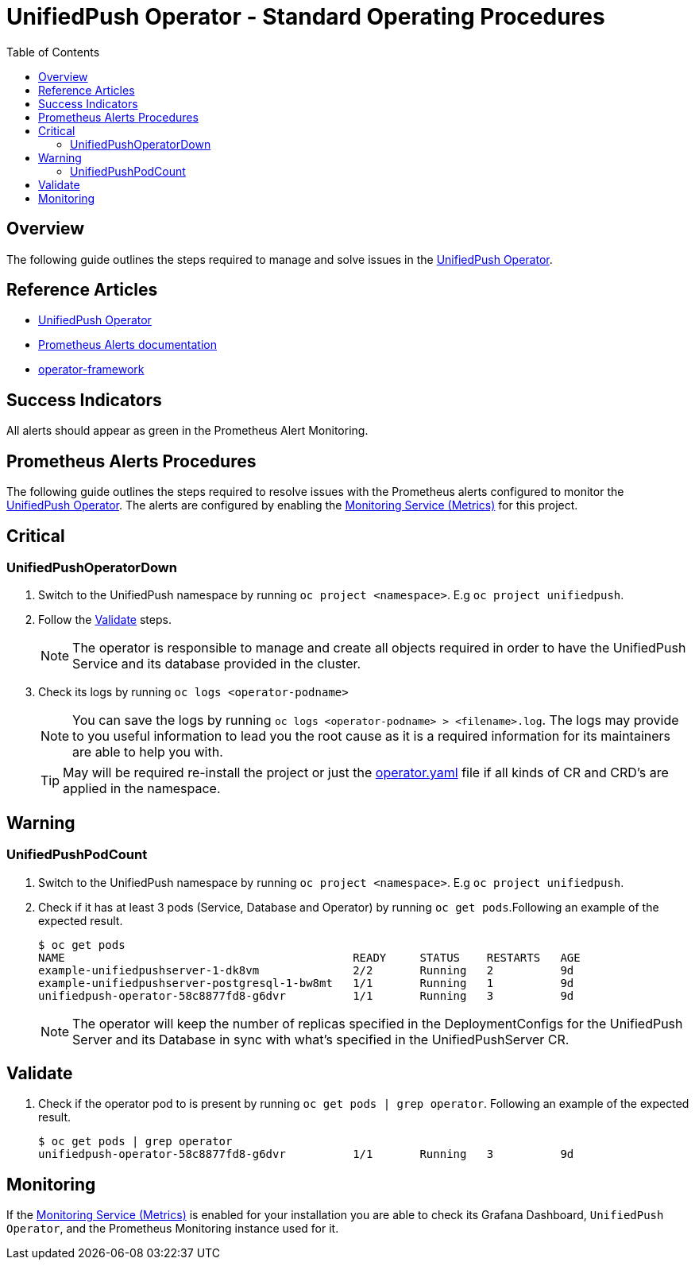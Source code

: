 ifdef::env-github[]
:status:
:tip-caption: :bulb:
:note-caption: :information_source:
:important-caption: :heavy_exclamation_mark:
:caution-caption: :fire:
:warning-caption: :warning:
:table-caption!:
endif::[]

:toc:
:toc-placement!:

= UnifiedPush Operator - Standard Operating Procedures

:toc:
toc::[]

== Overview

The following guide outlines the steps required to manage and solve issues in the https://github.com/aerogear/unifiedpush-operator[UnifiedPush Operator].

== Reference Articles

- https://github.com/aerogear/unifiedpush-operator[UnifiedPush Operator]
- https://prometheus.io/docs/practices/alerting/[Prometheus Alerts documentation]
- https://github.com/operator-framework[operator-framework]

== Success Indicators

All alerts should appear as green in the Prometheus Alert Monitoring.

== Prometheus Alerts Procedures

The following guide outlines the steps required to resolve issues with the Prometheus alerts configured to monitor the https://github.com/aerogear/unifiedpush-operator[UnifiedPush Operator]. The alerts are configured by enabling the https://github.com/aerogear/unifiedpush-operator#monitoring-service-metrics[Monitoring Service (Metrics)] for this project.

== Critical

=== UnifiedPushOperatorDown

. Switch to the UnifiedPush namespace by running `oc project <namespace>`. E.g `oc project unifiedpush`.
. Follow the <<Validate>> steps.
+
NOTE: The operator is responsible to manage and create all objects required in order to have the UnifiedPush Service and its database provided in the cluster.
. Check its logs by running `oc logs <operator-podname>`
+
NOTE: You can save the logs by running `oc logs <operator-podname> > <filename>.log`. The logs may provide to you useful information to lead you the root cause as it is a required information for its maintainers are able to help you with.
+
TIP: May will be required re-install the project or just the link:./deploy/operator.yaml[operator.yaml] file if all kinds of CR and CRD's are applied in the namespace.

== Warning

=== UnifiedPushPodCount

. Switch to the UnifiedPush namespace by running `oc project <namespace>`. E.g `oc project unifiedpush`.
. Check if it has at least 3 pods (Service, Database and Operator) by running `oc get pods`.Following an example of the expected result.
+
[source,shell]
----
$ oc get pods
NAME                                           READY     STATUS    RESTARTS   AGE
example-unifiedpushserver-1-dk8vm              2/2       Running   2          9d
example-unifiedpushserver-postgresql-1-bw8mt   1/1       Running   1          9d
unifiedpush-operator-58c8877fd8-g6dvr          1/1       Running   3          9d
----
+
NOTE: The operator will keep the number of replicas specified in the DeploymentConfigs for the UnifiedPush Server and its Database in sync with what's specified in the UnifiedPushServer CR.

== Validate

. Check if the operator pod to is present by running `oc get pods | grep operator`. Following an example of the expected result.
+
[source,shell]
----
$ oc get pods | grep operator
unifiedpush-operator-58c8877fd8-g6dvr          1/1       Running   3          9d
----

== Monitoring

If the https://github.com/aerogear/unifiedpush-operator#monitoring-service-metrics[Monitoring Service (Metrics)] is enabled for your installation you are able to check its Grafana Dashboard, `UnifiedPush Operator`, and the Prometheus Monitoring instance used for it.
